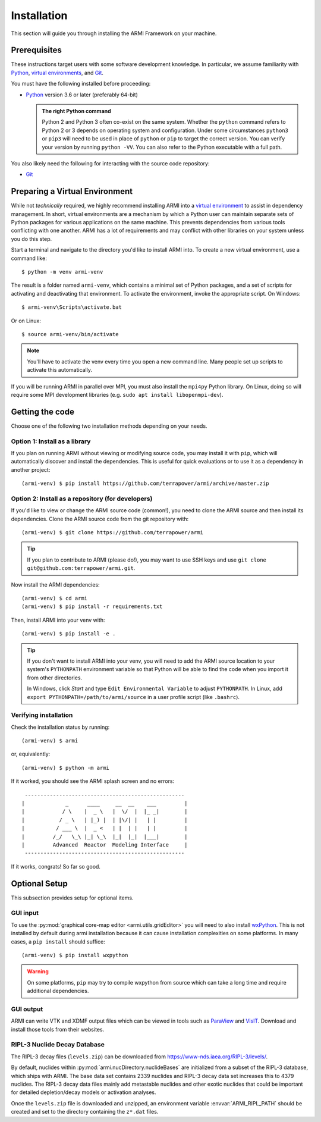 ************
Installation
************
This section will guide you through installing the ARMI Framework on your machine.

Prerequisites
-------------
These instructions target users with some software development knowledge. In
particular, we assume familiarity with `Python <https://www.python.org/>`__,
`virtual environments <https://docs.python.org/3/tutorial/venv.html>`_, and `Git <https://git-scm.com/>`_.

You must have the following installed before proceeding:

* `Python <https://www.python.org/downloads/>`__ version 3.6 or later (preferably 64-bit)

  .. admonition:: The right Python command

     Python 2 and Python 3 often co-exist on the same system. Whether the
     ``python`` command refers to Python 2 or 3 depends on operating system and
     configuration. Under some circumstances ``python3`` or ``pip3`` will need
     to be used in place of ``python`` or ``pip`` to target the correct
     version. You can verify your version by running ``python -VV``.  You can
     also refer to the Python executable with a full path.

You also likely need the following for interacting with the source code repository:

* `Git <https://git-scm.com/>`_

Preparing a Virtual Environment
-------------------------------
While not *technically* required, we highly recommend installing ARMI into a `virtual
environment <https://docs.python.org/3/library/venv.html>`_  to assist in dependency
management.  In short, virtual environments are a mechanism by which a Python user can
maintain separate sets of Python packages for various applications on the same machine.
This prevents dependencies from various tools conflicting with one another. ARMI has a lot
of requirements and may conflict with other libraries on your system unless you do this
step.

Start a terminal and navigate to the directory you'd like to install ARMI into.
To create a new virtual environment, use a command like::

    $ python -m venv armi-venv

The result is a folder named ``armi-venv``, which contains a minimal set of Python
packages, and a set of scripts for activating and deactivating that environment.
To activate the environment, invoke the appropriate script. On Windows::

    $ armi-venv\Scripts\activate.bat

Or on Linux::

    $ source armi-venv/bin/activate

.. note:: You'll have to activate the venv every time you open a new command line.
	Many people set up scripts to activate this automatically.

If you will be running ARMI in parallel over MPI, you must also install the ``mpi4py`` Python
library. On Linux, doing so will require some MPI development libraries
(e.g. ``sudo apt install libopenmpi-dev``).

Getting the code
----------------
Choose one of the following two installation methods depending on your needs.

Option 1: Install as a library
^^^^^^^^^^^^^^^^^^^^^^^^^^^^^^
If you plan on running ARMI without viewing or modifying source code, you may
install it with ``pip``, which will automatically discover and install the
dependencies. This is useful for quick evaluations or to use it as a dependency
in another project::

   	(armi-venv) $ pip install https://github.com/terrapower/armi/archive/master.zip

Option 2: Install as a repository (for developers)
^^^^^^^^^^^^^^^^^^^^^^^^^^^^^^^^^^^^^^^^^^^^^^^^^^
If you'd like to view or change the ARMI source code (common!), you need to
clone the ARMI source and then install its dependencies. Clone the ARMI source code from
the git repository with::

   (armi-venv) $ git clone https://github.com/terrapower/armi

.. tip:: If you plan to contribute to ARMI (please do!), you may want to use
	SSH keys and use ``git clone git@github.com:terrapower/armi.git``.

Now install the ARMI dependencies::

    (armi-venv) $ cd armi
    (armi-venv) $ pip install -r requirements.txt

Then, install ARMI into your venv with::

	(armi-venv) $ pip install -e .

.. tip:: If you don't want to install ARMI into your venv, you will need to add the ARMI source
	location to your system's ``PYTHONPATH`` environment variable so that
	Python will be able to find the code when you import it from other directories.

	In Windows, click *Start* and type ``Edit Environmental Variable`` to adjust ``PYTHONPATH``.
	In Linux, add ``export PYTHONPATH=/path/to/armi/source`` in a  user profile script (like ``.bashrc``).


Verifying installation
^^^^^^^^^^^^^^^^^^^^^^
Check the installation status by running::

    (armi-venv) $ armi

or, equivalently::

    (armi-venv) $ python -m armi

If it worked, you should see the ARMI splash screen and no errors::

                       ---------------------------------------------------
                      |             _      ____     __  __    ___         |
                      |            / \    |  _ \   |  \/  |  |_ _|        |
                      |           / _ \   | |_) |  | |\/| |   | |         |
                      |          / ___ \  |  _ <   | |  | |   | |         |
                      |         /_/   \_\ |_| \_\  |_|  |_|  |___|        |
                      |         Advanced  Reactor  Modeling Interface     |
                       ---------------------------------------------------


If it works, congrats! So far so good.


Optional Setup
--------------
This subsection provides setup for optional items.

GUI input
^^^^^^^^^
To use the :py:mod:`graphical core-map editor <armi.utils.gridEditor>` you will need to also install
`wxPython <https://wxpython.org/pages/downloads/index.html>`_. This is not installed
by default during armi installation because it can cause installation complexities on some platforms.
In many cases, a ``pip install`` should suffice::

    (armi-venv) $ pip install wxpython

.. warning:: On some platforms, ``pip`` may try to compile wxpython from
    source which can take a long time and require additional dependencies.

GUI output
^^^^^^^^^^
ARMI can write VTK and XDMF output files which can be viewed in tools such as
`ParaView <https://www.paraview.org/>`_ and
`VisIT <https://wci.llnl.gov/simulation/computer-codes/visit>`_. Download and install those
tools from their websites.

RIPL-3 Nuclide Decay Database
^^^^^^^^^^^^^^^^^^^^^^^^^^^^^
The RIPL-3 decay files (``levels.zip``) can be downloaded from `<https://www-nds.iaea.org/RIPL-3/levels/>`_.

By default, nuclides within :py:mod:`armi.nucDirectory.nuclideBases` are initialized from
a subset of the RIPL-3 database, which ships with ARMI. The base data set contains 2339
nuclides and RIPL-3 decay data set increases this to 4379 nuclides. The RIPL-3 decay data
files mainly add metastable nuclides and other exotic nuclides that could be important for
detailed depletion/decay models or activation analyses.

Once the ``levels.zip`` file is downloaded and unzipped, an environment variable :envvar:`ARMI_RIPL_PATH`
should be created and set to the directory containing the ``z*.dat`` files.

